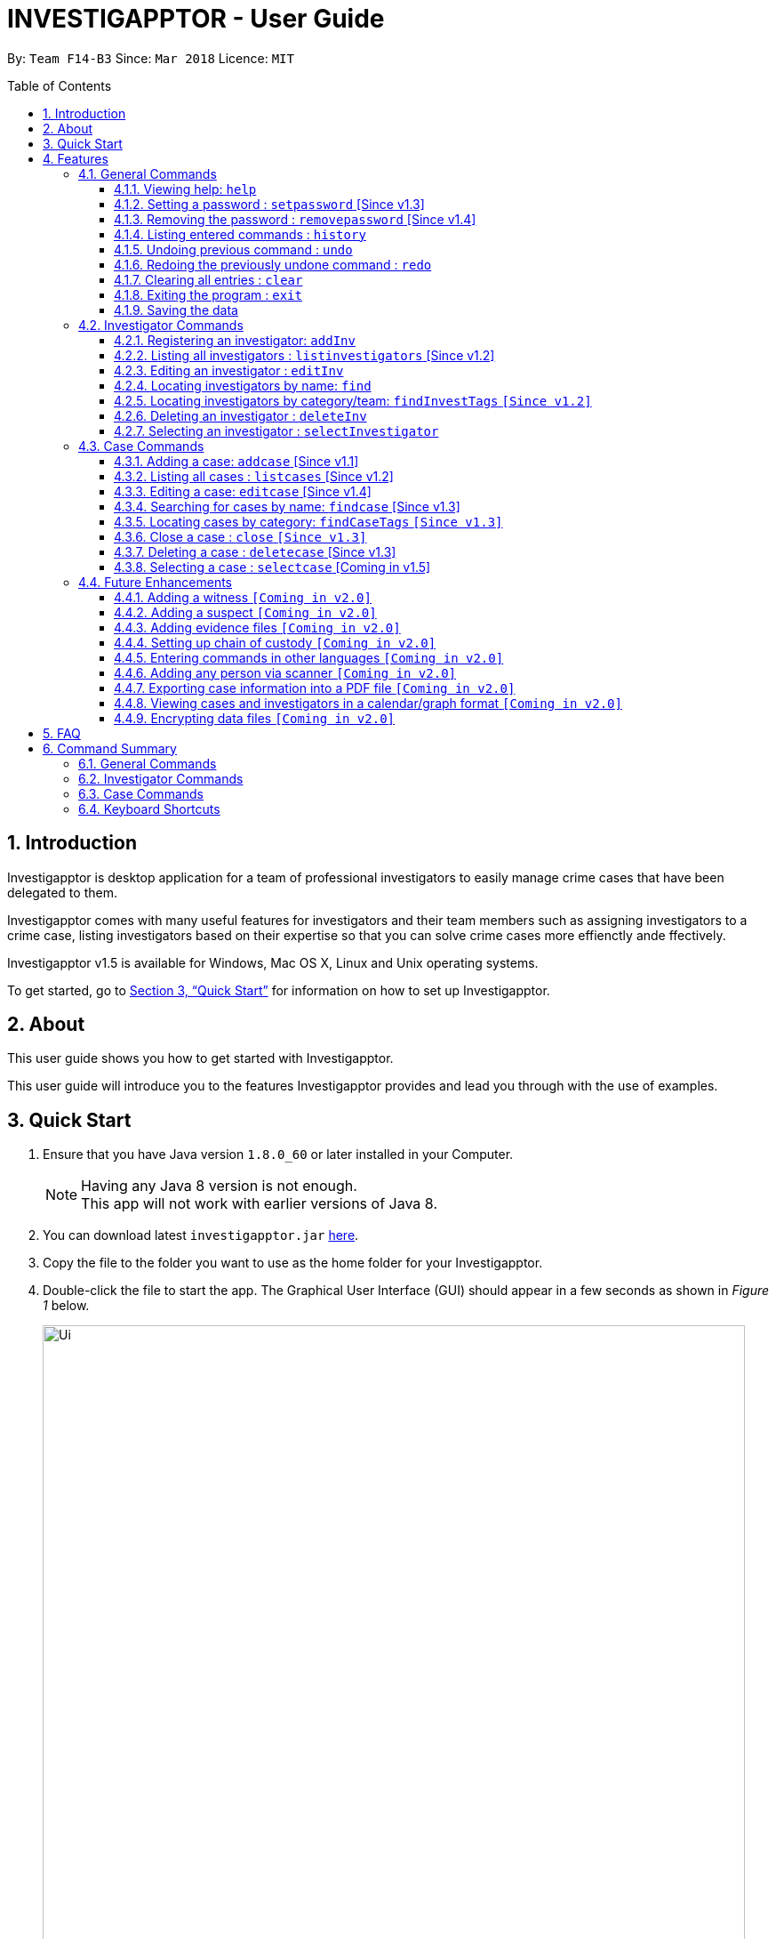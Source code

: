 = INVESTIGAPPTOR - User Guide
:toc:
:toc-title: Table of Contents
:toclevels: 3
:toc-placement: preamble
:sectnums:
:imagesDir: images
:stylesDir: stylesheets
:xrefstyle: full
:experimental:
ifdef::env-github[]
:tip-caption: :bulb:
:note-caption: :information_source:
:important-caption: :heavy_exclamation_mark:
:caution-caption: :fire:
:warning-caption: :warning:
endif::[]
:repoURL: https://github.com/CS2103JAN2018-F14-B3/main

By: `Team F14-B3`      Since: `Mar 2018`      Licence: `MIT`

== Introduction

Investigapptor is desktop application for a team of professional
investigators to easily manage crime cases that have been
delegated to them.

Investigapptor comes with many useful features for investigators and
their team members such as assigning investigators to a crime case, listing investigators
based on their expertise so that you can solve crime cases more effienctly ande ffectively.

Investigapptor v1.5 is available for Windows, Mac OS X, Linux and Unix operating systems.

To get started, go to <<Quick Start>> for information on how to set
up Investigapptor.

== About

This user guide shows you how to get started with Investigapptor.

This user guide will introduce you to the features Investigapptor provides and lead you through with the use of examples.

== Quick Start

.  Ensure that you have Java version `1.8.0_60` or later installed in your Computer.
+
[NOTE]
Having any Java 8 version is not enough. +
This app will not work with earlier versions of Java 8.
+
.  You can download latest `investigapptor.jar` link:{repoURL}/releases[here].
.  Copy the file to the folder you want to use as the home folder for your Investigapptor.
.  Double-click the file to start the app. The Graphical User Interface (GUI) should appear in a few seconds
 as shown in _Figure 1_ below.
+
[.left]
.Successful start up
image::Ui.png[width="790"]
+
.  You can type commands in the command box and press kbd:[Enter] to execute it. +
e.g. typing *`help`* and pressing kbd:[Enter] will open the help window.
.  Some example commands you can try:

* *`listinvestigators`* : lists all investigators
* **`add`**`n/John Doe p/98765432 e/johnd@example.com a/John street, block 123, #01-01` : adds a contact named `John Doe` to the Address Book.
* **`delete`**`3` : deletes the 3rd investigator shown in the current list
* *`exit`* : exits the app

.  You can refer to the <<Features>> section below for details of each command.

[[Features]]
== Features

[width="80%",cols="22%,<23%,<25%,<30%",options="header",]
|=======================================================================
|Command Format |Meaning |Example |Remark

|Upper Case |Parameters supplied by User |`add n/NAME` |`NAME` is a parameter which can be used as `add n/John Doe`

|Square Brackets |Optional inputs |`n/NAME [t/TAG]` |`[t/TAG]` is an optional field

|`…`​ |Can be used multiple times |`[t/TAG]...` |Can have multiple tags: `[t/TAG1] [t/TAG2] [t/TAG3]`

|=======================================================================

[NOTE]
Parameters can be in any order e.g. if the command specifies `n/NAME p/PHONE_NUMBER`, `p/PHONE_NUMBER n/NAME` is also acceptable.

<<<

=== General Commands
These are general commands not specific to either investigaors or cases.

[[Help]]
==== Viewing help: `help`
You can use the `help` command to access the User Guide from Investigapptor +

*Format:* `help`

[TIP]
====
Alternatively, you can find the help option by pressing kbd:[F1]
or from the menu bar, as shown in _<<f1-help>>_.

[[f1-help]]
.Accessing Help From Menu Bar
image::helpUI.png[width="790"]
====

// tag::setpassword[]
[[SetPassword]]
==== Setting a password : `setpassword` [Since v1.3]
You can use this command to set a new password for the Investigapptor
whether or not a password has been set.

[IMPORTANT]
Your password must be of minimal 8 characters and not contain any spaces. +
[TIP]
You can press kbd:[Ctrl] to reveal the password in plaintext if you find
 yourself having trouble remembering what you typed. Pressing kbd:[Ctrl]
again will hide back the password.

Format: `setpassword [pw/PASSWORD]` +
Alias: `sp pw/PASSWORD` +

*Example:*

[[setpassword]]
.Setting a password
image::setpassword.png[width="790"]

The next time you start up Investigapptor, you would be prompted with a password
input as shown in _<<inputpassword>>_.

[[inputpassword]]
.Inputting a password
image::inputpassword.png[width="790"]
//end::setpassword[]

//tag::removepassword[]
[[RemovePassword]]
==== Removing the password : `removepassword` [Since v1.4]
You can use this command to remove a set password from the Investigapptor.

[NOTE]
You must input the currently set password correctly in order to remove the
 password. +
[TIP]
You can press kbd:[Ctrl] to reveal the password in plaintext if you find
 yourself having trouble remembering what you typed. Pressing kbd:[Ctrl]
again will hide back the password.

Format: `removepassword [pw/PASSWORD]` +
Alias: `rp pw/PASSWORD` +

*Example:*

[[removepassword]]
.Removing a password
image::removepassword.png[width="790"]
//end removepassword[]

[[History]]
==== Listing entered commands : `history`

Lists all the commands that you have entered in reverse chronological order. +
Format: `history` +
Alias: `hist`

[NOTE]
====
Pressing the kbd:[&uarr;] and kbd:[&darr;] arrows will display the previous and next input respectively in the command box.
====

// tag::undoredo[]
[[Undo]]
==== Undoing previous command : `undo`

Restores the address book to the state before the previous _undoable_ command was executed. +
Format: `undo` +
Alias: `u`

[NOTE]
====
Undoable commands: those commands that modify the address book's content (`add`, `delete`, `edit` and `clear`).
====

Examples:

* `delete 1` +
`list` +
`undo` (reverses the `delete 1` command) +

* `select 1` +
`list` +
`undo` +
The `undo` command fails as there are no undoable commands executed previously.

* `delete 1` +
`clear` +
`undo` (reverses the `clear` command) +
`undo` (reverses the `delete 1` command) +

[[Redo]]
==== Redoing the previously undone command : `redo`

Reverses the most recent `undo` command. +
Format: `redo` +
Alias: `r`

Examples:

* `delete 1` +
`undo` (reverses the `delete 1` command) +
`redo` (reapplies the `delete 1` command) +

* `delete 1` +
`redo` +
The `redo` command fails as there are no `undo` commands executed previously.

* `delete 1` +
`clear` +
`undo` (reverses the `clear` command) +
`undo` (reverses the `delete 1` command) +
`redo` (reapplies the `delete 1` command) +
`redo` (reapplies the `clear` command) +
// end::undoredo[]

==== Clearing all entries : `clear`

Clears all entries from the address book. +
Format: `clear` +
Alias: `c`

==== Exiting the program : `exit`

Exits the program. +
Format: `exit` +
Alias: `ex`

==== Saving the data

Investigapptor data are saved in the hard disk automatically after any command that changes the data. +
There is no need to save manually.

=== Investigator Commands
These are investigator related commands. +

==== Registering an investigator: `addInv`

Registers an investigator to the application +
Format: `addInv n/NAME p/PHONE_NUMBER e/EMAIL a/ADDRESS [t/TAG]...` +
Alias: `aI`

[TIP]
An investigator can have any number of tags (including 0)
* Tags are alphanumeric without spaces

Examples:

* `addInv n/John Doe p/98765432 e/johnd@example.com a/John street, block 123, #01-01 t/newcomer`
* `addInv n/Betsy Crowe t/teamA e/betsycrowe@example.com a/Tampines Street, Block 145 p/1234567`
* `aI n/Lim Choo t/teamC e/choochoo@example.com a/Bedok Street, Block 789 p/1234567`

//tag::listinvestigators[]
[[ListInvestigators]]
==== Listing all investigators : `listinvestigators` [Since v1.2]

This command would show you the list of investigators that have been added to
 the Investigapptor. +

[NOTE]
Running this command would automatically help you swap the panel tab
to the investigator tab. +

Format: `listinvestigators` +
Alias: `li`

*Example:*

[[listinvestigators]]
.Listing investigators
image::listinvestigators.png[width="790"]

//end::listinvestigators[]

==== Editing an investigator : `editInv`

Edits an existing investigator in the Investigapptor. +
Format: `editInv INDEX [n/NAME] [p/PHONE] [e/EMAIL] [a/ADDRESS] [t/TAG]...` +
Alias: `eI`

****
* Edits the investigator at the specified `INDEX`. The index refers to the index number shown in the last listing of investigators. The index *must be a positive integer* 1, 2, 3, ...
* At least one of the optional fields must be provided.
* Existing values will be updated to the input values.
* When editing tags, the existing tags of the person will be removed i.e adding of tags is not cumulative.
* You can remove all the investigator's tags by typing `t/` without specifying any tags after it.
****

Examples:

* `editInv 1 p/91234567 e/johndoe@example.com` +
Edits the phone number and email address of the 1st investigator to be `91234567` and `johndoe@example.com` respectively.
* `eI 2 n/Betsy Crower t/` +
Edits the name of the 2nd investigator to be `Betsy Crower` and clears all existing tags.

==== Locating investigators by name: `find`

Finds investigators whose names contain any of the given keywords. +
Format: `find KEYWORD [MORE_KEYWORDS]` +
Alias: `fI`

****
* The search is case insensitive. e.g `hans` will match `Hans`
* The order of the keywords does not matter. e.g. `Hans Bo` will match `Bo Hans`
* Only the name is searched.
* Only full words will be matched e.g. `Han` will not match `Hans`
* Persons matching at least one keyword will be returned (i.e. `OR` search). e.g. `Hans Bo` will return `Hans Gruber`, `Bo Yang`
****

Examples:

* `find John` +
Returns `john` and `John Doe`
* `fI Betsy Tim John` +
Returns any investigators having names `Betsy`, `Tim`, or `John`

==== Locating investigators by category/team: `findInvestTags` `[Since v1.2]`
Find investigators whose tags contain any of the given keywords. +
Format: `findInvestTags KEYWORD [MORE_KEYWORDS]` +
Alias: `fit`

****
* The search is case insensitive. e.g `teamA` will match `teama`
* Only the tags are searched.
* Only full words will be matched e.g. `teamA` will not match `teamyA`
* Persons matching at least one keyword will be returned (i.e. `OR` search).
e.g. `teamA teamB` will return investigators that contains the tag 'teamA' or 'teamB'
****

Examples:

* `findInvestTags teamA` +
Returns investigator(s) with tag `teamA`
* `findInvestTags teamA new teamb` +
Returns investigator(s) having tags `teamA`, `new`, OR `teamb`
* `fit teamc newbie a` +
Returns investigator(s) having tags `teamc`, `newbie`, OR `a`

==== Deleting an investigator : `deleteInv`

Deletes the specified person from the address book. +
Format: `deleteInv INDEX` +
Alias: `dI`

****
* Deletes the investigator at the specified `INDEX`.
* The index refers to the index number shown in the most recent listing.
* The index *must be a positive integer* 1, 2, 3, ...
****

Examples:

* `list investigator` +
`deleteInv 2` +
Deletes the 2nd investigator in the address book.
* `find Betsy` +
`dI 1` +
Deletes the 1st investigator in the results of the `find` command.

==== Selecting an investigator : `selectInvestigator`

Selects the person identified by the index number used in the last person listing. +
Format: `selectInvestigator INDEX` +
Alias: `selectInvest`

****
* Selects the investigator and loads the details of the investigator at the specified `INDEX`.
* The index refers to the index number shown in the most recent listing.
* The index *must be a positive integer* `1, 2, 3, ...`
****

Examples:

* `list` +
`selectInvestigator 2` +
Selects the 2nd person in the results of the `list` command.
* `find Betsy` +
`selectInvest 1` +
Selects the 1st person in the results of the `find` command.
* `selectInvestigator 3` +
Selects the 3rd person in the listed panel list.

=== Case Commands
These are case related commands. +

==== Adding a case: `addcase` [Since v1.1]

The first step to managing your cases is to add them to the application along with their details. +
*Format:* `addcase [n/CASE_NAME] [d/DESCRIPTION] [i/INVESTIGATOR_INDEX] [s/START_DATE] [t/TAG]...` +
*Shorthand Format:* `ac`

[TIP]
Tags are optional, but you can add as many as you like to a case to help you organize better.

*Examples:*

* `addcase n/Geylang Rape d/Rape at geylang i/1 s/12/05/1994 t/Rape t/prostitution`
* `addcase n/Bedok Riot i/3 s/12/05/2017 d/Riot at bedok 85 t/Rape t/prostitution`
* `ac n/Geylang Rape d/Rape at geylang i/1 s/12/05/1994`

//tag::listcases[]
[[ListCases]]
==== Listing all cases : `listcases` [Since v1.2]

This command would show you the list of cases that have been added to
 the Investigapptor. +

[NOTE]
Running this command would automatically help you swap the panel tab
to the case tab. +

Format: `listcases` +
Alias: `lc`

*Example:*

[[listcases]]
.Listing cases
image::listcases.png[width="790"]

//end::listcases[]

==== Editing a case: `editcase` [Since v1.4]

You can edit an existing case in the application by specifying the `CASE_INDEX` and entering the attributes that you wish to modify. +
*Format:* `editcase CASE_INDEX [n/NAME] [d/DESCRIPTION] [i/INVESTIGATOR_INDEX] [s/STARTDATE] [t/TAG]...` +
*Shorthand Format:* `ec`

****
* The `CASE_INDEX` refers to the index number shown in the last listing of cases. +
* The `INVESTIGATOR_INDEX` refers to the index number shown in the last listing of investigators. +
* At least one of the optional fields must be provided.
****

[WARNING]
The index *must be a positive integer* 1, 2, 3, ...
[WARNING]
When editing tags, the existing tags of the case will be replaced by the new tags entered i.e adding of tags is not cumulative.

[TIP]
To help you find the index of the case that you want to edit, you can use the `findcases` command before using the `editcase` command to narrow the number of cases displayed in the listing.
[TIP]
You can remove all the investigator's tags by typing `t/` without specifying any tags after it.

*Examples:*

* `editcase 1 d/some description i/1` +
Edits the description and investigator of the 1st case to be `some description` and the 1st investigator in the most recent listing of investigators respectively.
* `ec 2 i/3 t/` +
Changes the investigator of the 2nd case to the 3rd investigator in the most recent listing of investigators, and clears all existing tags.

==== Searching for cases by name: `findcase` [Since v1.3]

Finds cases whose names contain any of the given keywords. +
*Format:* `findcase KEYWORD [MORE_KEYWORDS]` +
*Shorthand Format:* `fc`

[width="59%",cols="22%,<30%",options="header",]
|=======================================================================
|Remarks |Example

|The search is case insensitive |`scarlet` will match `Scarlet`

|The order of the keywords does not matter |`Stranger Danger` will match `Danger Stranger`

|You can only search for case names |`Stranger Danger` [Name] is valid `fraud` [Tag] is not

|Only full words will be matched | You cannot type `Danger` to search for names with keyword `Dangerous`

|Case matching at least one keyword will be returned |`Stranger Danger` will return `Stranger Things`, `Danger Lightning`

|=======================================================================

*Examples:*

* `findcase SPF` +
Returns `SPF Murder` and `SPF rape`
* `findCase murder rape arson` +
Returns any cases having names `murder`, `rape`, or `arson`

==== Locating cases by category: `findCaseTags` `[Since v1.3]`
Find investigators whose tags contain any of the given keywords. +
Format: `findCaseTags KEYWORD [MORE_KEYWORDS]` +
Alias: `fct`

****
* The search is case insensitive. e.g `homicide` will match `Homicide`
* Only the tags are searched.
* Only full words will be matched e.g. `homicide` will not match `homicidey`
* Cases matching at least one keyword will be returned (i.e. `OR` search).
e.g. `murder robbery` will return cases that contains the tag 'murder' or 'robbery'
****

Examples:

* `findCaseTags murder` +
Returns case(s) with tag `murder`
* `findCaseTags murder homicide robbery` +
Returns case(s) having tags `murder`, `homicide`, OR `robbery`
* `fct murder supernatural a` +
Returns case(s) having tags `murder`, `supernatural`, OR `a`

==== Close a case : `close` `[Since v1.3]`
Closes the case identified by the index number used in the last case listing. +
Format: `close INDEX` +
Alias: `cl`

****
* Closes the case by updating the status of the case from `open` to `close` at the specified `INDEX`.
* The index refers to the index number shown in the most recent listing.
* The index *must be a positive integer* `1, 2, 3, ...`
****

[NOTE]
====
Close commands: only applied to cases with the status `open`. This command will not be allowed on cases
with the status `close`.
====

Examples:

* `list case` +
`close 2` +
Closes the 2nd case in the results of the `list case` command.
* `findCase murder` +
`close 1` +
Closes the 1st case in the results of the `findCase` command.
* `c 3` +
Closes the 3rd case in the listed panel list case.

==== Deleting a case : `deletecase` [Since v1.3]

You can remove cases by specifying the `CASE_INDEX`. The index refers to the index number shown in the most recent listing of cases. +
*Format:* `deletecase CASE_INDEX` +
*Shorthand Format:* `dc`

[WARNING]
The index *must be a positive integer* 1, 2, 3, ...

[TIP]
To help you find the index of the case that you want to remove, you can use the `findcases` command before using the `deletecase` command to narrow the number of cases displayed in the listing.
[TIP]
If a case is no longer active, consider using the `close` command instead so that you can continue to view details of the case.

*Examples:*

* `listcases` +
`deletecase 2` +
Deletes the 2nd case in the list of all cases.
* `findcase Arson` +
`dc 1` +
Deletes the 1st case in the results of the `findcase` command.

==== Selecting a case : `selectcase` [Coming in v1.5]

To view more details about a case, you can select the case identified by the index number used in the last case listing. +
*Format:* `selectcase CASE_INDEX` +
*Shorthand Format:* `sc`

[NOTE]
The `CASE_INDEX` refers to the index number shown in the last listing of cases.

[WARNING]
The index *must be a positive integer* 1, 2, 3, ...

*Examples:*

* `listcase` +
`selectcase 2` +
Selects the 2nd case in the results of the `listcase` command.
* `findcase murder` +
`selectcase 1` +
Selects the 1st case in the results of the `findcase` command.
* `sc 3` +
Selects the 3rd case in the most recent list of cases.

=== Future Enhancements
These are features that will come in future releases of Investigapptor +

==== Adding a witness `[Coming in v2.0]`

==== Adding a suspect `[Coming in v2.0]`

==== Adding evidence files `[Coming in v2.0]`

==== Setting up chain of custody `[Coming in v2.0]`

==== Entering commands in other languages `[Coming in v2.0]`

==== Adding any person via scanner `[Coming in v2.0]`

==== Exporting case information into a PDF file `[Coming in v2.0]`

==== Viewing cases and investigators in a calendar/graph format `[Coming in v2.0]`

// tag::dataencryption[]
==== Encrypting data files `[Coming in v2.0]`

_{explain how the user can enable/disable data encryption}_
// end::dataencryption[]

== FAQ

*Q*: How do I transfer my data to another Computer? +
*A*: You can do so by installing Investigapptor in the other computer and
overwriting the empty data file it creates with the file that contains
the data of your previous Investigapptor folder.

== Command Summary

=== General Commands
[width="100%",cols="50%,<30%,<30%,<30",options="header",]
|=======================================================================
|Command Section |Purpose |Format |Example

|_<<Help>>_ |Shows you the user guide |`help` | `help`

|_<<SetPassword>>_ |Sets the password |`setpassword [pw/PASSWORD]` |
`setpassword pw/password`

|_<<RemovePassword>>_ |Removes the password |`removepassword [pw/PASSWORD]` |
`removepassword pw/password`

|_<<History>>_ |Shows you a history of all commands used |`history` | `history`

|_<<Undo>>_ |Undo your previous command |`undo` | `undo`

|_<<Redo>>_ |Redo your undo | `redo` | `redo`

|=======================================================================

<<<

=== Investigator Commands
[width="100%",cols="50%,<30%,<30%,<30",options="header",]
|=======================================================================
|Command Section |Purpose |Format |Example

|_<<ListInvestigators>>_ |Shows you the list of added investigators |
`listinvestigators` | `listinvestigators`

|=======================================================================

<<<

=== Case Commands
[width="100%",cols="50%,<30%,<30%,<30",options="header",]
|=======================================================================
|Command Section |Purpose |Format |Example

|_<<ListCases>>_ |Shows you the list of added cases |
`listcases` | `listcases`

|=======================================================================

<<<

=== Keyboard Shortcuts
[width="100%",cols="20%,<30%,<30%,options="header",]
|=======================================================================
|Shortcut |Purpose |Remarks

|kbd:[Esc] | Helps you clears the entire command box text field | -

|kbd:[Ctrl] | Toggles between hiding and revealing the password parameter | -

|=======================================================================

<<<

